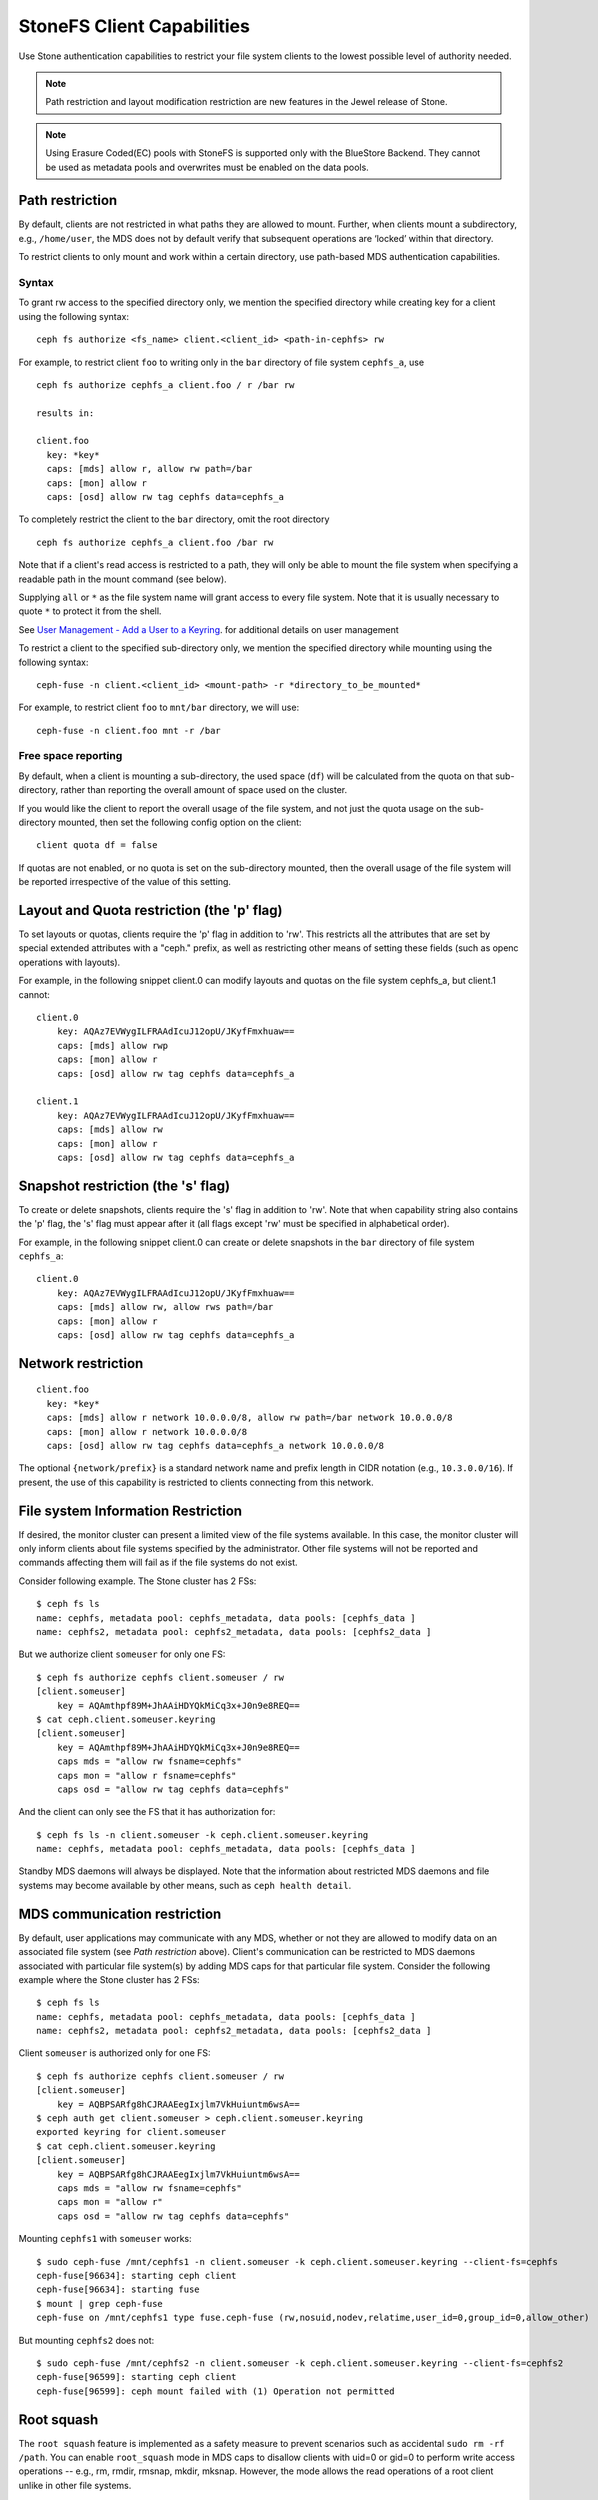 ================================
StoneFS Client Capabilities
================================

Use Stone authentication capabilities to restrict your file system clients
to the lowest possible level of authority needed.

.. note:: Path restriction and layout modification restriction are new features
    in the Jewel release of Stone.

.. note:: Using Erasure Coded(EC) pools with StoneFS is supported only with the
   BlueStore Backend. They cannot be used as metadata pools and overwrites must
   be enabled on the data pools.


Path restriction
================

By default, clients are not restricted in what paths they are allowed to
mount. Further, when clients mount a subdirectory, e.g., ``/home/user``, the
MDS does not by default verify that subsequent operations are ‘locked’ within
that directory.

To restrict clients to only mount and work within a certain directory, use
path-based MDS authentication capabilities.

Syntax
------

To grant rw access to the specified directory only, we mention the specified
directory while creating key for a client using the following syntax::

 ceph fs authorize <fs_name> client.<client_id> <path-in-cephfs> rw

For example, to restrict client ``foo`` to writing only in the ``bar``
directory of file system ``cephfs_a``, use ::

 ceph fs authorize cephfs_a client.foo / r /bar rw

 results in:

 client.foo
   key: *key*
   caps: [mds] allow r, allow rw path=/bar
   caps: [mon] allow r
   caps: [osd] allow rw tag cephfs data=cephfs_a

To completely restrict the client to the ``bar`` directory, omit the
root directory ::

 ceph fs authorize cephfs_a client.foo /bar rw

Note that if a client's read access is restricted to a path, they will only
be able to mount the file system when specifying a readable path in the
mount command (see below).

Supplying ``all`` or ``*`` as the file system name will grant access to every
file system. Note that it is usually necessary to quote ``*`` to protect it
from the shell.

See `User Management - Add a User to a Keyring`_. for additional details on
user management

To restrict a client to the specified sub-directory only, we mention the
specified directory while mounting using the following syntax::

 ceph-fuse -n client.<client_id> <mount-path> -r *directory_to_be_mounted*

For example, to restrict client ``foo`` to ``mnt/bar`` directory, we will
use::

 ceph-fuse -n client.foo mnt -r /bar

Free space reporting
--------------------

By default, when a client is mounting a sub-directory, the used space (``df``)
will be calculated from the quota on that sub-directory, rather than reporting
the overall amount of space used on the cluster.

If you would like the client to report the overall usage of the file system,
and not just the quota usage on the sub-directory mounted, then set the
following config option on the client::


    client quota df = false

If quotas are not enabled, or no quota is set on the sub-directory mounted,
then the overall usage of the file system will be reported irrespective of
the value of this setting.

Layout and Quota restriction (the 'p' flag)
===========================================

To set layouts or quotas, clients require the 'p' flag in addition to 'rw'.
This restricts all the attributes that are set by special extended attributes
with a "ceph." prefix, as well as restricting other means of setting
these fields (such as openc operations with layouts).

For example, in the following snippet client.0 can modify layouts and quotas
on the file system cephfs_a, but client.1 cannot::

    client.0
        key: AQAz7EVWygILFRAAdIcuJ12opU/JKyfFmxhuaw==
        caps: [mds] allow rwp
        caps: [mon] allow r
        caps: [osd] allow rw tag cephfs data=cephfs_a

    client.1
        key: AQAz7EVWygILFRAAdIcuJ12opU/JKyfFmxhuaw==
        caps: [mds] allow rw
        caps: [mon] allow r
        caps: [osd] allow rw tag cephfs data=cephfs_a


Snapshot restriction (the 's' flag)
===========================================

To create or delete snapshots, clients require the 's' flag in addition to
'rw'. Note that when capability string also contains the 'p' flag, the 's'
flag must appear after it (all flags except 'rw' must be specified in
alphabetical order).

For example, in the following snippet client.0 can create or delete snapshots
in the ``bar`` directory of file system ``cephfs_a``::

    client.0
        key: AQAz7EVWygILFRAAdIcuJ12opU/JKyfFmxhuaw==
        caps: [mds] allow rw, allow rws path=/bar
        caps: [mon] allow r
        caps: [osd] allow rw tag cephfs data=cephfs_a


.. _User Management - Add a User to a Keyring: ../../rados/operations/user-management/#add-a-user-to-a-keyring

Network restriction
===================

::

 client.foo
   key: *key*
   caps: [mds] allow r network 10.0.0.0/8, allow rw path=/bar network 10.0.0.0/8
   caps: [mon] allow r network 10.0.0.0/8
   caps: [osd] allow rw tag cephfs data=cephfs_a network 10.0.0.0/8

The optional ``{network/prefix}`` is a standard network name and
prefix length in CIDR notation (e.g., ``10.3.0.0/16``).  If present,
the use of this capability is restricted to clients connecting from
this network.

.. _fs-authorize-multifs:

File system Information Restriction
===================================

If desired, the monitor cluster can present a limited view of the file systems
available. In this case, the monitor cluster will only inform clients about
file systems specified by the administrator. Other file systems will not be
reported and commands affecting them will fail as if the file systems do
not exist.

Consider following example. The Stone cluster has 2 FSs::

    $ ceph fs ls
    name: cephfs, metadata pool: cephfs_metadata, data pools: [cephfs_data ]
    name: cephfs2, metadata pool: cephfs2_metadata, data pools: [cephfs2_data ]

But we authorize client ``someuser`` for only one FS::

    $ ceph fs authorize cephfs client.someuser / rw
    [client.someuser]
        key = AQAmthpf89M+JhAAiHDYQkMiCq3x+J0n9e8REQ==
    $ cat ceph.client.someuser.keyring
    [client.someuser]
        key = AQAmthpf89M+JhAAiHDYQkMiCq3x+J0n9e8REQ==
        caps mds = "allow rw fsname=cephfs"
        caps mon = "allow r fsname=cephfs"
        caps osd = "allow rw tag cephfs data=cephfs"

And the client can only see the FS that it has authorization for::

    $ ceph fs ls -n client.someuser -k ceph.client.someuser.keyring
    name: cephfs, metadata pool: cephfs_metadata, data pools: [cephfs_data ]

Standby MDS daemons will always be displayed. Note that the information about
restricted MDS daemons and file systems may become available by other means,
such as ``ceph health detail``.

MDS communication restriction
=============================

By default, user applications may communicate with any MDS, whether or not
they are allowed to modify data on an associated file system (see
`Path restriction` above). Client's communication can be restricted to MDS
daemons associated with particular file system(s) by adding MDS caps for that
particular file system. Consider the following example where the Stone cluster
has 2 FSs::

    $ ceph fs ls
    name: cephfs, metadata pool: cephfs_metadata, data pools: [cephfs_data ]
    name: cephfs2, metadata pool: cephfs2_metadata, data pools: [cephfs2_data ]

Client ``someuser`` is authorized only for one FS::

    $ ceph fs authorize cephfs client.someuser / rw
    [client.someuser]
        key = AQBPSARfg8hCJRAAEegIxjlm7VkHuiuntm6wsA==
    $ ceph auth get client.someuser > ceph.client.someuser.keyring
    exported keyring for client.someuser
    $ cat ceph.client.someuser.keyring
    [client.someuser]
        key = AQBPSARfg8hCJRAAEegIxjlm7VkHuiuntm6wsA==
        caps mds = "allow rw fsname=cephfs"
        caps mon = "allow r"
        caps osd = "allow rw tag cephfs data=cephfs"

Mounting ``cephfs1`` with ``someuser`` works::

    $ sudo ceph-fuse /mnt/cephfs1 -n client.someuser -k ceph.client.someuser.keyring --client-fs=cephfs
    ceph-fuse[96634]: starting ceph client
    ceph-fuse[96634]: starting fuse
    $ mount | grep ceph-fuse
    ceph-fuse on /mnt/cephfs1 type fuse.ceph-fuse (rw,nosuid,nodev,relatime,user_id=0,group_id=0,allow_other)

But mounting ``cephfs2`` does not::

    $ sudo ceph-fuse /mnt/cephfs2 -n client.someuser -k ceph.client.someuser.keyring --client-fs=cephfs2
    ceph-fuse[96599]: starting ceph client
    ceph-fuse[96599]: ceph mount failed with (1) Operation not permitted

Root squash
===========

The ``root squash`` feature is implemented as a safety measure to prevent
scenarios such as accidental ``sudo rm -rf /path``. You can enable
``root_squash`` mode in MDS caps to disallow clients with uid=0 or gid=0 to
perform write access operations -- e.g., rm, rmdir, rmsnap, mkdir, mksnap.
However, the mode allows the read operations of a root client unlike in
other file systems.

Following is an example of enabling root_squash in a filesystem except within
'/volumes' directory tree in the filesystem::

    $ ceph fs authorize a client.test_a / rw root_squash /volumes rw
    $ ceph auth get client.test_a
    [client.test_a]
	key = AQBZcDpfEbEUKxAADk14VflBXt71rL9D966mYA==
	caps mds = "allow rw fsname=a root_squash, allow rw fsname=a path=/volumes"
	caps mon = "allow r fsname=a"
	caps osd = "allow rw tag cephfs data=a"
